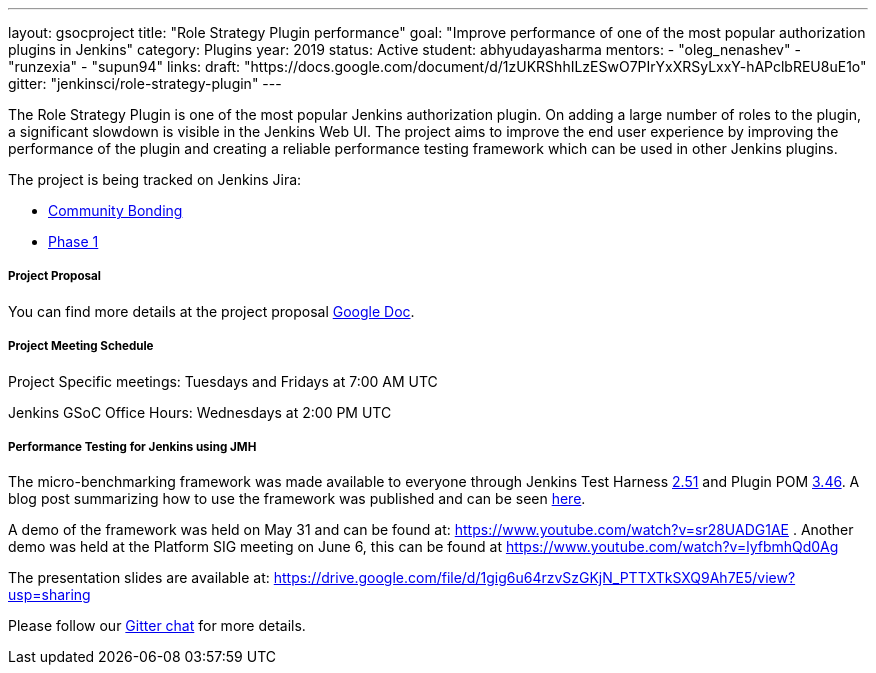 ---
layout: gsocproject
title: "Role Strategy Plugin performance"
goal: "Improve performance of one of the most popular authorization plugins in Jenkins"
category: Plugins
year: 2019
status: Active
student: abhyudayasharma
mentors:
- "oleg_nenashev"
- "runzexia"
- "supun94"
links:
  draft: "https://docs.google.com/document/d/1zUKRShhILzESwO7PIrYxXRSyLxxY-hAPclbREU8uE1o"
  gitter: "jenkinsci/role-strategy-plugin"
---

The Role Strategy Plugin is one of the most popular Jenkins authorization plugin. On adding a large number of roles to the plugin,
a significant slowdown is visible in the Jenkins Web UI. The project aims to improve the end user experience by improving the
performance of the plugin and creating a reliable performance testing framework which can be used in other Jenkins plugins.

The project is being tracked on Jenkins Jira:

* link:https://issues.jenkins-ci.org/browse/JENKINS-57415[Community Bonding]
* link:https://issues.jenkins-ci.org/browse/JENKINS-57416[Phase 1]

===== Project Proposal
You can find more details at the project proposal link:https://docs.google.com/document/d/1zUKRShhILzESwO7PIrYxXRSyLxxY-hAPclbREU8uE1o/edit[Google Doc].

===== Project Meeting Schedule
Project Specific meetings: Tuesdays and Fridays at 7:00 AM UTC

Jenkins GSoC Office Hours: Wednesdays at 2:00 PM UTC

===== Performance Testing for Jenkins using JMH

The micro-benchmarking framework was made available to everyone through Jenkins Test Harness link:https://github.com/jenkinsci/jenkins-test-harness/releases/tag/jenkins-test-harness-2.51[2.51]
and Plugin POM link:https://github.com/jenkinsci/plugin-pom/releases/tag/plugin-3.46[3.46].
A blog post summarizing how to use the framework was published and can be seen link:/blog/2019/06/21/performance-testing-jenkins/[here].

A demo of the framework was held on May 31 and can be found
at: https://www.youtube.com/watch?v=sr28UADG1AE .
Another demo was held at the Platform SIG meeting on June 6, this can be found at
https://www.youtube.com/watch?v=lyfbmhQd0Ag

The presentation slides are available at:  https://drive.google.com/file/d/1gig6u64rzvSzGKjN_PTTXTkSXQ9Ah7E5/view?usp=sharing

Please follow our link:https://gitter.im/jenkinsci/role-strategy-plugin[Gitter chat] for more details.
